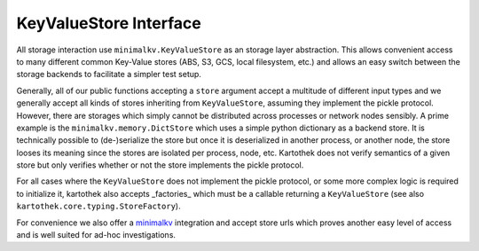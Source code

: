 .. _store_interface:

=======================
KeyValueStore Interface
=======================

All storage interaction use ``minimalkv.KeyValueStore`` as an storage layer
abstraction. This allows convenient access to many different common Key-Value
stores (ABS, S3, GCS, local filesystem, etc.) and allows an easy switch between
the storage backends to facilitate a simpler test setup.

Generally, all of our public functions accepting a ``store`` argument accept a
multitude of different input types and we generally accept all kinds of stores
inheriting from ``KeyValueStore``, assuming they implement the pickle protocol.
However, there are storages which simply cannot be distributed across processes
or network nodes sensibly. A prime example is the ``minimalkv.memory.DictStore``
which uses a simple python dictionary as a backend store. It is technically
possible to (de-)serialize the store but once it is deserialized in another
process, or another node, the store looses its meaning since the stores are
isolated per process, node, etc. Kartothek does not verify semantics of a given
store but only verifies whether or not the store implements the pickle protocol.

For all cases where the ``KeyValueStore`` does not implement the pickle
protocol, or some more complex logic is required to initialize it, kartothek
also accepts _factories_ which must be a callable returning a ``KeyValueStore``
(see also ``kartothek.core.typing.StoreFactory``).

For convenience we also offer a `minimalkv`_ integration and accept store urls
which proves another easy level of access and is well suited for ad-hoc
investigations.

.. _minimalkv: https://minimalkv.readthedocs.io/
